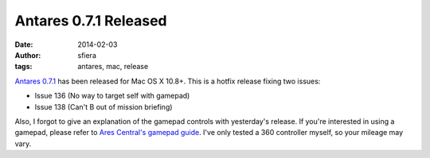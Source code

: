 Antares 0.7.1 Released
======================

:date:      2014-02-03
:author:    sfiera
:tags:      antares, mac, release

`Antares 0.7.1`_ has been released for Mac OS X 10.8+.  This is a hotfix
release fixing two issues:

* Issue 136 (No way to target self with gamepad)
* Issue 138 (Can't B out of mission briefing)

Also, I forgot to give an explanation of the gamepad controls with
yesterday's release.  If you're interested in using a gamepad, please
refer to `Ares Central's gamepad guide`_.  I've only tested a 360
controller myself, so your mileage may vary.

..  _Antares 0.7.1: http://downloads.arescentral.org/Antares/Antares-0.7.1.zip
..  _Ares Central's gamepad guide: /antares/gamepad

..  -*- tab-width: 4; fill-column: 72 -*-
